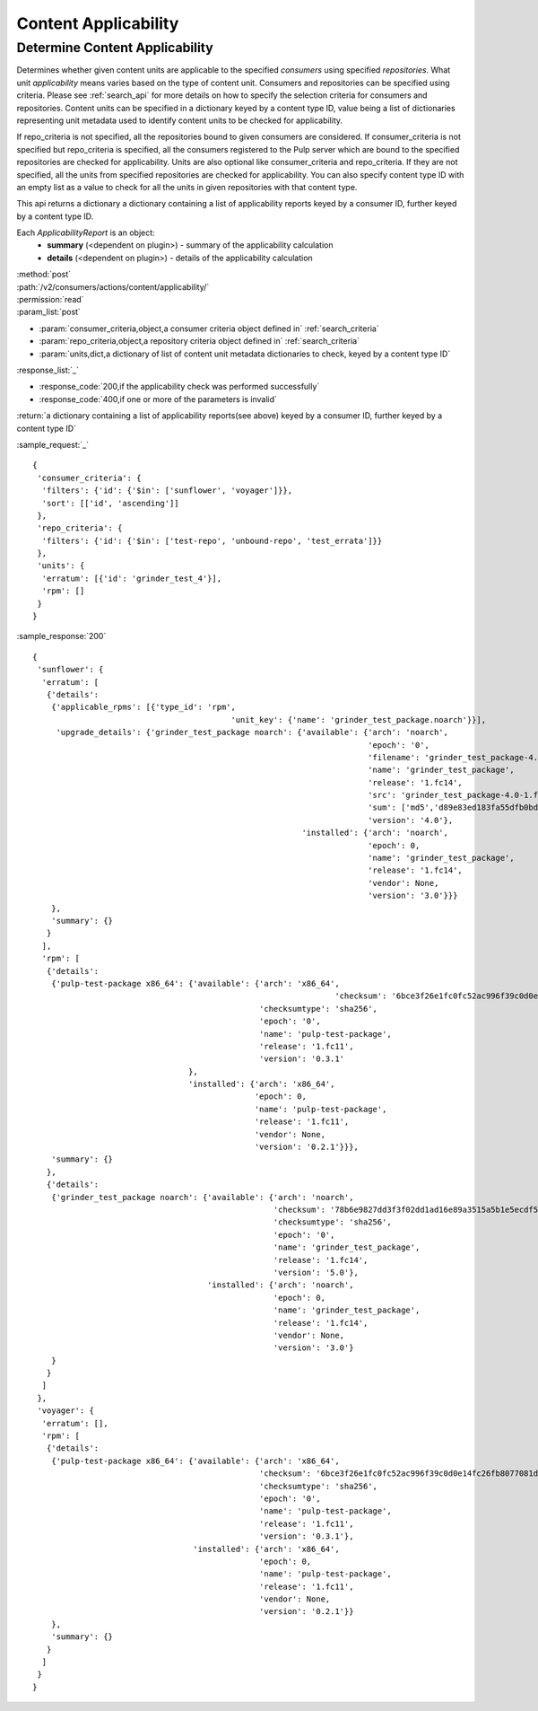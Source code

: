 Content Applicability
=====================

Determine Content Applicability
-------------------------------

Determines whether given content units are applicable to the specified `consumers` using 
specified `repositories`. What unit *applicability* means varies based on the
type of content unit. Consumers and repositories can be specified using criteria. 
Please see :ref:`search_api` for more details on how to specify the selection criteria for
consumers and repositories. Content units can be specified in a dictionary keyed by a content 
type ID, value being a list of dictionaries representing unit metadata used to identify 
content units to be checked for applicability. 

If repo_criteria is not specified, all the repositories bound to given consumers are considered. 
If consumer_criteria is not specified but repo_criteria is specified, all the consumers registered 
to the Pulp server which are bound to the specified repositories are checked for applicability. 
Units are also optional like consumer_criteria and repo_criteria. If they are not specified, 
all the units from specified repositories are checked for applicability. You can also specify 
content type ID with an empty list as a value to check for all the units in given repositories 
with that content type. 

This api returns a dictionary a dictionary containing a list of applicability reports keyed by a consumer ID, 
further keyed by a content type ID.

Each *ApplicabilityReport* is an object:
 * **summary** (<dependent on plugin>) - summary of the applicability calculation
 * **details** (<dependent on plugin>) - details of the applicability calculation

| :method:`post`
| :path:`/v2/consumers/actions/content/applicability/`
| :permission:`read`
| :param_list:`post`

* :param:`consumer_criteria,object,a consumer criteria object defined in` :ref:`search_criteria`
* :param:`repo_criteria,object,a repository criteria object defined in` :ref:`search_criteria`
* :param:`units,dict,a dictionary of list of content unit metadata dictionaries to check, keyed by a content type ID`

| :response_list:`_`

* :response_code:`200,if the applicability check was performed successfully`
* :response_code:`400,if one or more of the parameters is invalid`

| :return:`a dictionary containing a list of applicability reports(see above) keyed by a consumer ID, 
           further keyed by a content type ID`

:sample_request:`_` ::


 { 
  'consumer_criteria': {
   'filters': {'id': {'$in': ['sunflower', 'voyager']}},
   'sort': [['id', 'ascending']]
  },
  'repo_criteria': {
   'filters': {'id': {'$in': ['test-repo', 'unbound-repo', 'test_errata']}}
  },
  'units': {
   'erratum': [{'id': 'grinder_test_4'}],
   'rpm': []
  }
 }


:sample_response:`200` ::


 { 
  'sunflower': {
   'erratum': [
    {'details': 
     {'applicable_rpms': [{'type_id': 'rpm',
        				   'unit_key': {'name': 'grinder_test_package.noarch'}}],
      'upgrade_details': {'grinder_test_package noarch': {'available': {'arch': 'noarch',
                                                                        'epoch': '0',
                                                                        'filename': 'grinder_test_package-4.0-1.fc14.noarch.rpm',
                                                                        'name': 'grinder_test_package',
                                                                        'release': '1.fc14',
                                                                        'src': 'grinder_test_package-4.0-1.fc14.src.rpm',
                                                                        'sum': ['md5','d89e83ed183fa55dfb0bd2eec14db93c'],
                                                                        'version': '4.0'},
                                                          'installed': {'arch': 'noarch',
                                                                        'epoch': 0,
                                                                        'name': 'grinder_test_package',
                                                                        'release': '1.fc14',
                                                                        'vendor': None,
                                                                        'version': '3.0'}}}
     },
     'summary': {}
    }
   ],
   'rpm': [
    {'details': 
     {'pulp-test-package x86_64': {'available': {'arch': 'x86_64',
                                   				 'checksum': '6bce3f26e1fc0fc52ac996f39c0d0e14fc26fb8077081d5b4dbfb6431b08aa9f',
                                                 'checksumtype': 'sha256',
                                                 'epoch': '0',
                                                 'name': 'pulp-test-package',
                                                 'release': '1.fc11',
                                                 'version': '0.3.1'
                                  },
                                  'installed': {'arch': 'x86_64',
                                                'epoch': 0,
                                                'name': 'pulp-test-package',
                                                'release': '1.fc11',
                                                'vendor': None,
                                                'version': '0.2.1'}}},
     'summary': {}
    },
    {'details': 
     {'grinder_test_package noarch': {'available': {'arch': 'noarch',
                                                    'checksum': '78b6e9827dd3f3f02dd1ad16e89a3515a5b1e5ecdf522842a64315e3728aa951',
                                                    'checksumtype': 'sha256',
                                                    'epoch': '0',
                                                    'name': 'grinder_test_package',
                                                    'release': '1.fc14',
                                                    'version': '5.0'},
                                      'installed': {'arch': 'noarch',
                                                    'epoch': 0,
                                                    'name': 'grinder_test_package',
                                                    'release': '1.fc14',
                                                    'vendor': None,
                                                    'version': '3.0'}
     }
    }
   ]
  },
  'voyager': {
   'erratum': [],
   'rpm': [
    {'details': 
     {'pulp-test-package x86_64': {'available': {'arch': 'x86_64',
                                                 'checksum': '6bce3f26e1fc0fc52ac996f39c0d0e14fc26fb8077081d5b4dbfb6431b08aa9f',
                                                 'checksumtype': 'sha256',
                                                 'epoch': '0',
                                                 'name': 'pulp-test-package',
                                                 'release': '1.fc11',
                                                 'version': '0.3.1'},
                                   'installed': {'arch': 'x86_64',
                                                 'epoch': 0,
                                                 'name': 'pulp-test-package',
                                                 'release': '1.fc11',
                                                 'vendor': None,
                                                 'version': '0.2.1'}}
     },
     'summary': {}
    }
   ]
  }
 }


